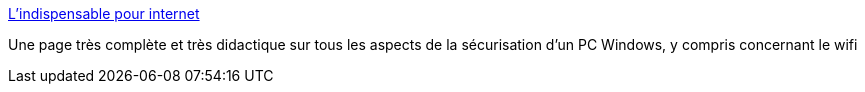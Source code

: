 :jbake-type: post
:jbake-status: published
:jbake-title: L'indispensable pour internet
:jbake-tags: software,sécurité,windows,vulgarisation,documentation,reference,antivirus,_mois_janv.,_année_2009
:jbake-date: 2009-01-21
:jbake-depth: ../
:jbake-uri: shaarli/1232532820000.adoc
:jbake-source: https://nicolas-delsaux.hd.free.fr/Shaarli?searchterm=http%3A%2F%2Fsebsauvage.net%2Fsafehex.html&searchtags=software+s%C3%A9curit%C3%A9+windows+vulgarisation+documentation+reference+antivirus+_mois_janv.+_ann%C3%A9e_2009
:jbake-style: shaarli

http://sebsauvage.net/safehex.html[L'indispensable pour internet]

Une page très complète et très didactique sur tous les aspects de la sécurisation d'un PC Windows, y compris concernant le wifi
